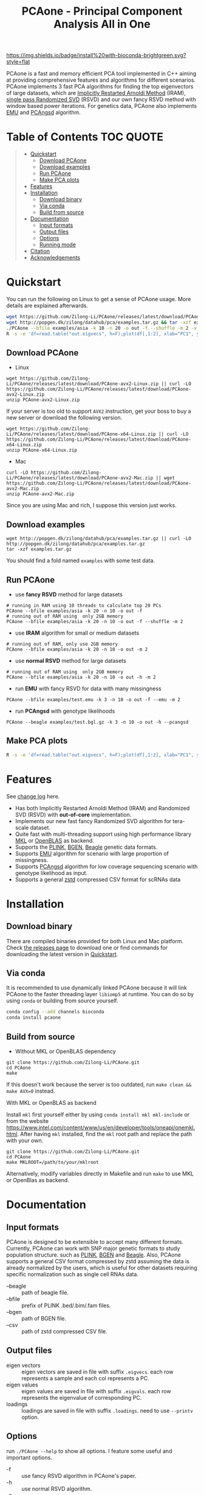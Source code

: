 #+TITLE: PCAone - Principal Component Analysis All in One

#+OPTIONS: ^:nil

[[https://github.com/Zilong-Li/PCAone/actions/workflows/linux.yml/badge.svg]]
[[https://github.com/Zilong-Li/PCAone/actions/workflows/mac.yml/badge.svg]]
[[https://img.shields.io/github/v/release/Zilong-Li/PCAone.svg]]
[[https://img.shields.io/github/license/Zilong-Li/PCAone.svg]]
[[https://img.shields.io/badge/install%20with-bioconda-brightgreen.svg?style=flat]]

PCAone is a fast and memory efficient PCA tool implemented in C++ aiming at providing comprehensive features and algorithms for different scenarios. PCAone implements 3 fast PCA algorithms for finding the top eigenvectors of large datasets, which are [[https://en.wikipedia.org/wiki/Arnoldi_iteration][Implicitly Restarted Arnoldi Method]] (IRAM), [[https://www.ijcai.org/proceedings/2017/468][single pass Randomized SVD]] (RSVD) and our own fancy RSVD method with window based power iterations. For genetics data, PCAone also implements [[https://github.com/Rosemeis/emu][EMU]] and [[https://github.com/Rosemeis/pcangsd][PCAngsd]] algorithm.

[[file:misc/architecture.png]]

* Table of Contents :TOC:QUOTE:
#+BEGIN_QUOTE
- [[#quickstart][Quickstart]]
  - [[#download-pcaone][Download PCAone]]
  - [[#download-examples][Download examples]]
  - [[#run-pcaone][Run PCAone]]
  - [[#make-pca-plots][Make PCA plots]]
- [[#features][Features]]
- [[#installation][Installation]]
  - [[#download-binary][Download binary]]
  - [[#via-conda][Via conda]]
  - [[#build-from-source][Build from source]]
- [[#documentation][Documentation]]
  - [[#input-formats][Input formats]]
  - [[#output-files][Output files]]
  - [[#options][Options]]
  - [[#running-mode][Running mode]]
- [[#citation][Citation]]
- [[#acknowledgements][Acknowledgements]]
#+END_QUOTE

* Quickstart

You can run the following on Linux to get a sense of PCAone usage. More details are explained afterwards.

#+begin_src sh
wget https://github.com/Zilong-Li/PCAone/releases/latest/download/PCAone-avx2-Linux.zip && unzip PCAone-avx2-Linux.zip
wget http://popgen.dk/zilong/datahub/pca/examples.tar.gz && tar -xzf examples.tar.gz
./PCAone --bfile examples/asia -k 10 -n 20 -o out -f --shuffle -m 2 -v
R -s -e 'df=read.table("out.eigvecs", h=F);plot(df[,1:2], xlab="PC1", ylab="PC2");'
#+end_src

** Download PCAone
- Linux
#+begin_src shell
wget https://github.com/Zilong-Li/PCAone/releases/latest/download/PCAone-avx2-Linux.zip || curl -LO https://github.com/Zilong-Li/PCAone/releases/latest/download/PCAone-avx2-Linux.zip
unzip PCAone-avx2-Linux.zip
#+end_src
If your server is too old to support =AVX2= instruction, get your boss to buy a new server or download the following version.
#+begin_src shell
wget https://github.com/Zilong-Li/PCAone/releases/latest/download/PCAone-x64-Linux.zip || curl -LO https://github.com/Zilong-Li/PCAone/releases/latest/download/PCAone-x64-Linux.zip
unzip PCAone-x64-Linux.zip
#+end_src

- Mac
#+begin_src shell
curl -LO https://github.com/Zilong-Li/PCAone/releases/latest/download/PCAone-avx2-Mac.zip || wget https://github.com/Zilong-Li/PCAone/releases/latest/download/PCAone-avx2-Mac.zip
unzip PCAone-avx2-Mac.zip
#+end_src
Since you are using Mac and rich, I suppose this version just works.

** Download examples
#+begin_src shell
wget http://popgen.dk/zilong/datahub/pca/examples.tar.gz || curl -LO http://popgen.dk/zilong/datahub/pca/examples.tar.gz
tar -xzf examples.tar.gz
#+end_src
You should find a fold named =examples= with some test data.
** Run PCAone

- use *fancy RSVD* method for large datasets
#+begin_src shell
# running in RAM using 10 threads to calculate top 20 PCs
PCAone --bfile examples/asia -k 20 -n 10 -o out -f
# running out of RAM using  only 2GB memory
PCAone --bfile examples/asia -k 20 -n 10 -o out -f --shuffle -m 2
#+end_src

- use *IRAM* algorithm for small or medium datasets
#+begin_src shell
# running out of RAM, only use 2GB memory
PCAone --bfile examples/asia -k 20 -n 10 -o out -m 2
#+end_src

- use *normal RSVD* method for large datasets
#+begin_src shell
# running out of RAM using  only 2GB memory
PCAone --bfile examples/asia -k 20 -n 10 -o out -h -m 2
#+end_src

- run *EMU* with fancy RSVD for data with many missingness
#+begin_src shell
PCAone --bfile examples/test.emu -k 3 -n 10 -o out -f --emu -m 2
#+end_src

- run *PCAngsd* with genotype likelihoods
#+begin_src shell
PCAone --beagle examples/test.bgl.gz -k 3 -n 10 -o out -h --pcangsd
#+end_src

** Make PCA plots

#+begin_src sh
R -s -e 'df=read.table("out.eigvecs", h=F);plot(df[,1:2], xlab="PC1", ylab="PC2");'
#+end_src

* Features

See [[file:CHANGELOG.org][change log]] here.

- Has both Implicitly Restarted Arnoldi Method (IRAM) and Randomized SVD (RSVD) with *out-of-core* implementation.
- Implements our new fast fancy Randomized SVD algorithm for tera-scale dataset.
- Quite fast with multi-threading support using high performance library [[https://software.intel.com/content/www/us/en/develop/tools/oneapi/components/onemkl.html#gs.8jsfgz][MKL]] or [[https://www.openblas.net/][OpenBLAS]] as backend.
- Supports the [[https://www.cog-genomics.org/plink/1.9/formats#bed][PLINK]], [[https://www.well.ox.ac.uk/~gav/bgen_format][BGEN]], [[http://www.popgen.dk/angsd/index.php/Input#Beagle_format][Beagle]] genetic data formats.
- Supports [[https://github.com/Rosemeis/emu][EMU]] algorithm for scenario with large proportion of missingness.
- Supports [[https://github.com/Rosemeis/pcangsd][PCAngsd]] algorithm for low coverage sequencing scenario with genotype likelihood as input.
- Supports a general [[https://github.com/facebook/zstd][zstd]] compressed CSV format for scRNAs data

* Installation
** Download binary

There are compiled binaries provided for both Linux and Mac platform. Check [[https://github.com/Zilong-Li/PCAone/releases][the releases page]] to download one or find commands for downloading the latest version in [[#Quickstart][Quickstart]].

** Via conda

It is recommended to use dynamically linked PCAone because it will link PCAone to the faster threading layer =libiomp5= at runtime. You can do so by using =conda= or building from source yourself.

#+begin_src sh
conda config --add channels bioconda
conda install pcaone
#+end_src

** Build from source

- Without MKL or OpenBLAS dependency
#+begin_src shell
git clone https://github.com/Zilong-Li/PCAone.git
cd PCAone
make
#+end_src

If this doesn't work because the server is too outdated, run =make clean && make AVX=0= instead.

- With MKL or OpenBLAS as backend ::

Install =mkl= first yourself either by using  =conda install mkl mkl-include= or from the website https://www.intel.com/content/www/us/en/developer/tools/oneapi/onemkl.html. After having =mkl= installed, find the =mkl= root path and replace the path with your own.
#+begin_src shell
git clone https://github.com/Zilong-Li/PCAone.git
cd PCAone
make MKLROOT=/path/to/your/mklroot
#+end_src

Alternatively, modify variables directly in Makefile and run =make= to use MKL or OpenBlas as backend.

* Documentation
** Input formats

PCAone is designed to be extensible to accept many different formats. Currently, PCAone can work with SNP major genetic formats to study population structure. such as [[https://www.cog-genomics.org/plink/1.9/formats#bed][PLINK]], [[https://www.well.ox.ac.uk/~gav/bgen_format][BGEN]] and [[http://www.popgen.dk/angsd/index.php/Input#Beagle_format][Beagle]]. Also, PCAone supports a general CSV format compressed by zstd assuming the data is already normalized by the users, which is useful for other datasets requiring specific normalization such as single cell RNAs data.
- --beagle :: path of beagle file.
- --bfile :: prefix of PLINK .bed/.bim/.fam files.
- --bgen :: path of BGEN file.
- --csv :: path of zstd compressed CSV file.

** Output files

- eigen vectors :: eigen vectors are saved in file with suffix =.eigvecs=. each row represents a sample and each col represents a PC.
- eigen values :: eigen values are saved in file with suffix =.eigvals=. each row represents the eigenvalue of corresponding PC.
- loadings :: loadings are saved in file with suffix =.loadings=. need to use =--printv= option.

** Options

run =./PCAone --help= to show all options. I feature some useful and important options.

- -f :: use fancy RSVD algorithm in PCAone's paper.
- -h :: use normal RSVD algorithm.
- -n :: number of threads.
- -o :: prefix of output files.
- --bands :: number of bands used by fancy RSVD algorithm. must be =2^x=.
- --cpmed :: normalize values by count per median (CPMED) for scRNAs.
- --maxp :: maximum number of iterations for RSVD algorithm.
- --printv :: print out another eigenvectors or loadings.
- --shuffle :: shuffle the input data first for fancy RSVD algorithm, use it together with =-f=.

** Running mode

PCAone has both in-core and out-of-core mode for each algorithm. In default, PCAone will load all data in memory, which is the fastest way to do calculation. However, it is usually not feasible to keep the whole large matrix in memory. In contrast, PCAone allows user to specify the amount of memory using =-m= option.

* Citation

- If you find PCAone helpful, please cite our paper https://github.com/Zilong-Li/PCAone [Paper TBD].

- If using EMU algorithm, please also cite [[https://academic.oup.com/bioinformatics/article/37/13/1868/6103565][Large-scale inference of population structure in presence of missingness using PCA]].

- If using PCAngsd algorithm, please also cite [[https://www.genetics.org/content/210/2/719][Inferring Population Structure and Admixture Proportions in Low-Depth NGS Data]].

* Acknowledgements

PCAone use [[https://eigen.tuxfamily.org/index.php?title=Main_Page][Eigen]] for linear algebra operation. The IRAM method is based on [[https://github.com/yixuan/spectra][yixuan/spectra]]. The bgen lib is ported from [[https://github.com/jeremymcrae/bgen][jeremymcrae/bgen]]. The EMU and PCAngsd algorithms are modified from [[https://github.com/Rosemeis][@Jonas]] packages.
